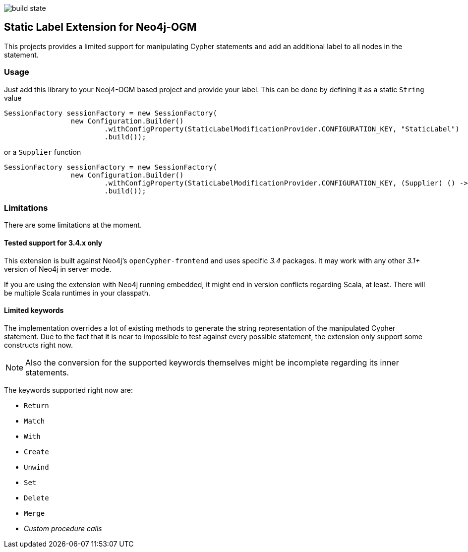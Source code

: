 image:https://api.travis-ci.org/meistermeier/sdn-spring-boot-compatibility.svg?branch=master[build state]

== Static Label Extension for Neo4j-OGM

This projects provides a limited support for manipulating Cypher statements
 and add an additional label to all nodes in the statement.

=== Usage

Just add this library to your Neoj4-OGM based project and provide your label.
This can be done by defining it as a static `String` value

[source, java]
SessionFactory sessionFactory = new SessionFactory(
		new Configuration.Builder()
			.withConfigProperty(StaticLabelModificationProvider.CONFIGURATION_KEY, "StaticLabel")
			.build());

or a `Supplier` function

[source, java]
SessionFactory sessionFactory = new SessionFactory(
		new Configuration.Builder()
			.withConfigProperty(StaticLabelModificationProvider.CONFIGURATION_KEY, (Supplier) () -> "StaticLabel")
			.build());

=== Limitations
There are some limitations at the moment.

==== Tested support for 3.4.x only
This extension is built against Neo4j's `openCypher-frontend` and uses specific _3.4_ packages.
It may work with any other _3.1+_ version of Neo4j in server mode.

If you are using the extension with Neo4j running embedded, it might end in version conflicts regarding Scala, at least.
There will be multiple Scala runtimes in your classpath.


==== Limited keywords
The implementation overrides a lot of existing methods to generate the string representation of the manipulated Cypher statement.
Due to the fact that it is near to impossible to test against every possible statement, the extension only support some constructs right now.

NOTE: Also the conversion for the supported keywords themselves might be incomplete regarding its inner statements.

The keywords supported right now are:

* `Return`
* `Match`
* `With`
* `Create`
* `Unwind`
* `Set`
* `Delete`
* `Merge`
* _Custom procedure calls_
